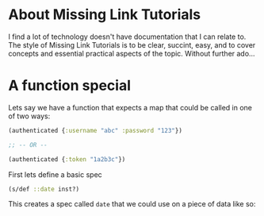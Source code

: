 * About Missing Link Tutorials

I find a lot of technology doesn't have documentation that I can
relate to.  The style of Missing Link Tutorials is to be clear,
succint, easy, and to cover concepts and essential practical aspects
of the topic.  Without further ado...


* A function special

Lets say we have a function that expects a map that could be called in
one of two ways:

#+BEGIN_SRC clojure
(authenticated {:username "abc" :password "123"})

;; -- OR --

(authenticated {:token "1a2b3c"})
#+END_SRC

First lets define a basic spec

#+BEGIN_SRC clojure
(s/def ::date inst?)
#+END_SRC

This creates a spec called ~date~ that we could use on a piece of data
like so:

#+BEGIN_SRC clojure

#+END_SRC
